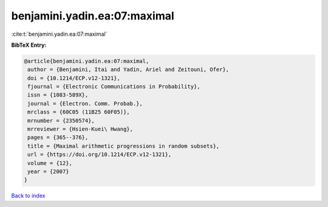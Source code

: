 benjamini.yadin.ea:07:maximal
=============================

:cite:t:`benjamini.yadin.ea:07:maximal`

**BibTeX Entry:**

.. code-block:: bibtex

   @article{benjamini.yadin.ea:07:maximal,
    author = {Benjamini, Itai and Yadin, Ariel and Zeitouni, Ofer},
    doi = {10.1214/ECP.v12-1321},
    fjournal = {Electronic Communications in Probability},
    issn = {1083-589X},
    journal = {Electron. Comm. Probab.},
    mrclass = {60C05 (11B25 60F05)},
    mrnumber = {2350574},
    mrreviewer = {Hsien-Kuei\ Hwang},
    pages = {365--376},
    title = {Maximal arithmetic progressions in random subsets},
    url = {https://doi.org/10.1214/ECP.v12-1321},
    volume = {12},
    year = {2007}
   }

`Back to index <../By-Cite-Keys.rst>`_
